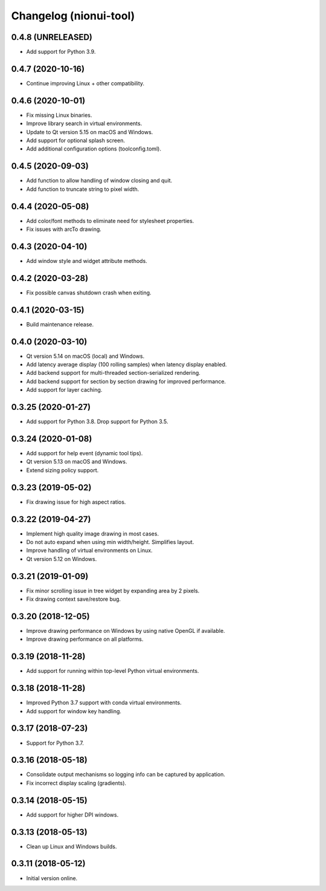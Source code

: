 Changelog (nionui-tool)
=======================

0.4.8 (UNRELEASED)
------------------
- Add support for Python 3.9.

0.4.7 (2020-10-16)
------------------
- Continue improving Linux + other compatibility.

0.4.6 (2020-10-01)
------------------
- Fix missing Linux binaries.
- Improve library search in virtual environments.
- Update to Qt version 5.15 on macOS and Windows.
- Add support for optional splash screen.
- Add additional configuration options (toolconfig.toml).

0.4.5 (2020-09-03)
------------------
- Add function to allow handling of window closing and quit.
- Add function to truncate string to pixel width.

0.4.4 (2020-05-08)
------------------
- Add color/font methods to eliminate need for stylesheet properties.
- Fix issues with arcTo drawing.

0.4.3 (2020-04-10)
------------------
- Add window style and widget attribute methods.

0.4.2 (2020-03-28)
------------------
- Fix possible canvas shutdown crash when exiting.

0.4.1 (2020-03-15)
------------------
- Build maintenance release.

0.4.0 (2020-03-10)
------------------
- Qt version 5.14 on macOS (local) and Windows.
- Add latency average display (100 rolling samples) when latency display enabled.
- Add backend support for multi-threaded section-serialized rendering.
- Add backend support for section by section drawing for improved performance.
- Add support for layer caching.

0.3.25 (2020-01-27)
-------------------
- Add support for Python 3.8. Drop support for Python 3.5.

0.3.24 (2020-01-08)
-------------------
- Add support for help event (dynamic tool tips).
- Qt version 5.13 on macOS and Windows.
- Extend sizing policy support.

0.3.23 (2019-05-02)
-------------------
- Fix drawing issue for high aspect ratios.

0.3.22 (2019-04-27)
-------------------
- Implement high quality image drawing in most cases.
- Do not auto expand when using min width/height. Simplifies layout.
- Improve handling of virtual environments on Linux.
- Qt version 5.12 on Windows.

0.3.21 (2019-01-09)
-------------------
- Fix minor scrolling issue in tree widget by expanding area by 2 pixels.
- Fix drawing context save/restore bug.

0.3.20 (2018-12-05)
-------------------
- Improve drawing performance on Windows by using native OpenGL if available.
- Improve drawing performance on all platforms.

0.3.19 (2018-11-28)
-------------------
- Add support for running within top-level Python virtual environments.

0.3.18 (2018-11-28)
-------------------
- Improved Python 3.7 support with conda virtual environments.
- Add support for window key handling.

0.3.17 (2018-07-23)
-------------------
- Support for Python 3.7.

0.3.16 (2018-05-18)
-------------------
- Consolidate output mechanisms so logging info can be captured by application.
- Fix incorrect display scaling (gradients).

0.3.14 (2018-05-15)
-------------------
- Add support for higher DPI windows.

0.3.13 (2018-05-13)
-------------------
- Clean up Linux and Windows builds.

0.3.11 (2018-05-12)
-------------------
- Initial version online.
